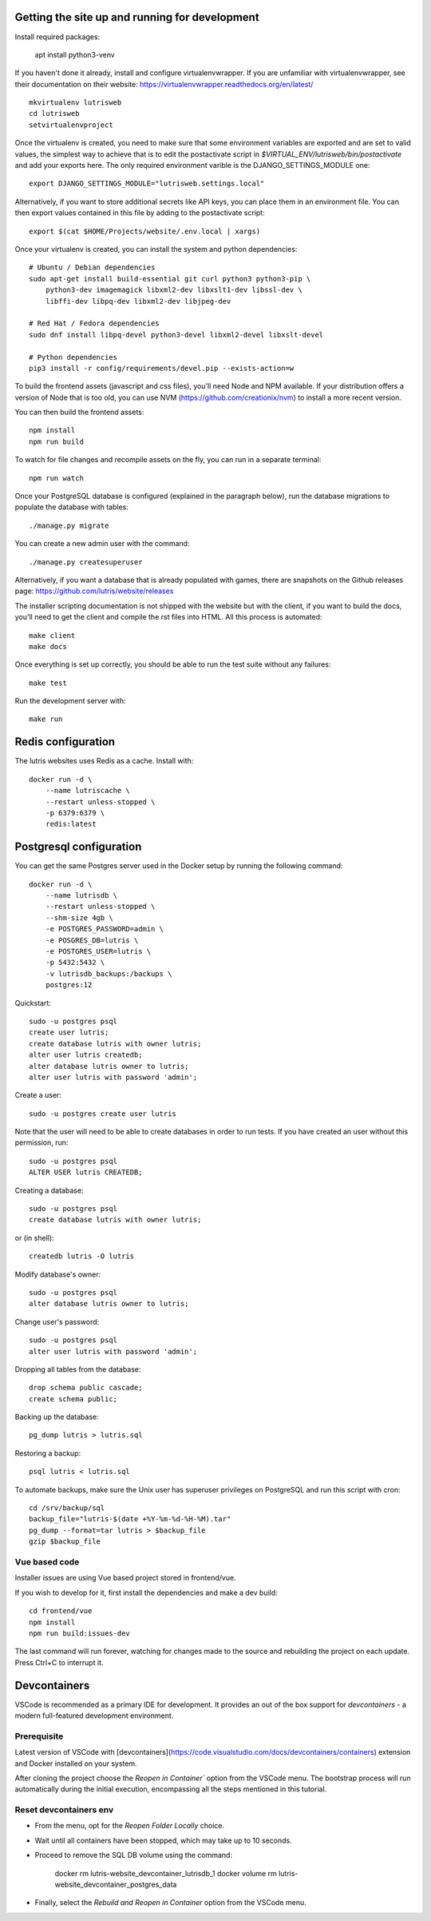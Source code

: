Getting the site up and running for development
===============================================

Install required packages:

    apt install python3-venv


If you haven't done it already, install and configure virtualenvwrapper.
If you are unfamiliar with virtualenvwrapper, see their documentation on
their website: https://virtualenvwrapper.readthedocs.org/en/latest/

::

    mkvirtualenv lutrisweb
    cd lutrisweb
    setvirtualenvproject

Once the virtualenv is created, you need to make sure that some
environment variables are exported and are set to valid values, the
simplest way to achieve that is to edit the postactivate script in
`$VIRTUAL_ENV/lutrisweb/bin/postactivate` and add your exports here.
The only required environment varible is the DJANGO_SETTINGS_MODULE one::

    export DJANGO_SETTINGS_MODULE="lutrisweb.settings.local"

Alternatively, if you want to store additional secrets like API keys, you can place
them in an environment file. You can then export values contained in this file by adding
to the postactivate script::

    export $(cat $HOME/Projects/website/.env.local | xargs)

Once your virtualenv is created, you can install the system and python
dependencies::

    # Ubuntu / Debian dependencies
    sudo apt-get install build-essential git curl python3 python3-pip \
        python3-dev imagemagick libxml2-dev libxslt1-dev libssl-dev \
        libffi-dev libpq-dev libxml2-dev libjpeg-dev

    # Red Hat / Fedora dependencies
    sudo dnf install libpq-devel python3-devel libxml2-devel libxslt-devel

    # Python dependencies
    pip3 install -r config/requirements/devel.pip --exists-action=w

To build the frontend assets (javascript and css files), you'll
need Node and NPM available. If your distribution offers a version of
Node that is too old, you can use NVM (https://github.com/creationix/nvm)
to install a more recent version.

You can then build the frontend assets::

    npm install
    npm run build

To watch for file changes and recompile assets on the fly, you can run in a
separate terminal::

    npm run watch

Once your PostgreSQL database is configured (explained in the paragraph below),
run the database migrations to populate the database with tables::

    ./manage.py migrate

You can create a new admin user with the command::

    ./manage.py createsuperuser

Alternatively, if you want a database that is already populated with games,
there are snapshots on the Github releases page:
https://github.com/lutris/website/releases

The installer scripting documentation is not shipped with the website but
with the client, if you want to build the docs, you'll need to get the
client and compile the rst files into HTML. All this process is
automated::

    make client
    make docs

Once everything is set up correctly, you should be able to run the test
suite without any failures::

    make test

Run the development server with::

    make run

Redis configuration
===================

The lutris websites uses Redis as a cache. Install with::

    docker run -d \
        --name lutriscache \
        --restart unless-stopped \
        -p 6379:6379 \
        redis:latest


Postgresql configuration
========================

You can get the same Postgres server used in the Docker setup by running the
following command::

    docker run -d \
        --name lutrisdb \
        --restart unless-stopped \
        --shm-size 4gb \
        -e POSTGRES_PASSWORD=admin \
        -e POSGRES_DB=lutris \
        -e POSTGRES_USER=lutris \
        -p 5432:5432 \
        -v lutrisdb_backups:/backups \
        postgres:12

Quickstart::

    sudo -u postgres psql
    create user lutris;
    create database lutris with owner lutris;
    alter user lutris createdb;
    alter database lutris owner to lutris;
    alter user lutris with password 'admin';

Create a user::

    sudo -u postgres create user lutris

Note that the user will need to be able to create databases in order to
run tests. If you have created an user without this permission, run::

    sudo -u postgres psql
    ALTER USER lutris CREATEDB;

Creating a database::

    sudo -u postgres psql
    create database lutris with owner lutris;

or (in shell)::

    createdb lutris -O lutris

Modify database's owner::

    sudo -u postgres psql
    alter database lutris owner to lutris;

Change user's password::

    sudo -u postgres psql
    alter user lutris with password 'admin';

Dropping all tables from the database::

    drop schema public cascade;
    create schema public;

Backing up the database::

    pg_dump lutris > lutris.sql

Restoring a backup::

    psql lutris < lutris.sql

To automate backups, make sure the Unix user has superuser privileges on
PostgreSQL and run this script with cron::

    cd /srv/backup/sql
    backup_file="lutris-$(date +%Y-%m-%d-%H-%M).tar"
    pg_dump --format=tar lutris > $backup_file
    gzip $backup_file


Vue based code
--------------

Installer issues are using Vue based project stored in frontend/vue.

If you wish to develop for it, first install the dependencies and make a dev
build::

    cd frontend/vue
    npm install
    npm run build:issues-dev

The last command will run forever, watching for changes made to the
source and rebuilding the project on each update. Press Ctrl+C to interrupt it.


Devcontainers
=============

VSCode is recommended as a primary IDE for development. It provides an out of the box support for `devcontainers` - 
a modern full-featured development environment.

Prerequisite
------------

Latest version of VSCode with [devcontainers](https://code.visualstudio.com/docs/devcontainers/containers) extension and 
Docker installed on your system.

After cloning the project choose the `Reopen in Container`` option from the VSCode menu. 
The bootstrap process will run automatically during the initial execution, encompassing all the steps mentioned in this 
tutorial.

Reset devcontainers env
-----------------------

- From the menu, opt for the `Reopen Folder Locally` choice.
- Wait until all containers have been stopped, which may take up to 10 seconds.
- Proceed to remove the SQL DB volume using the command: 
    
    docker rm lutris-website_devcontainer_lutrisdb_1
    docker volume rm lutris-website_devcontainer_postgres_data

- Finally, select the `Rebuild and Reopen in Container` option from the VSCode menu.
